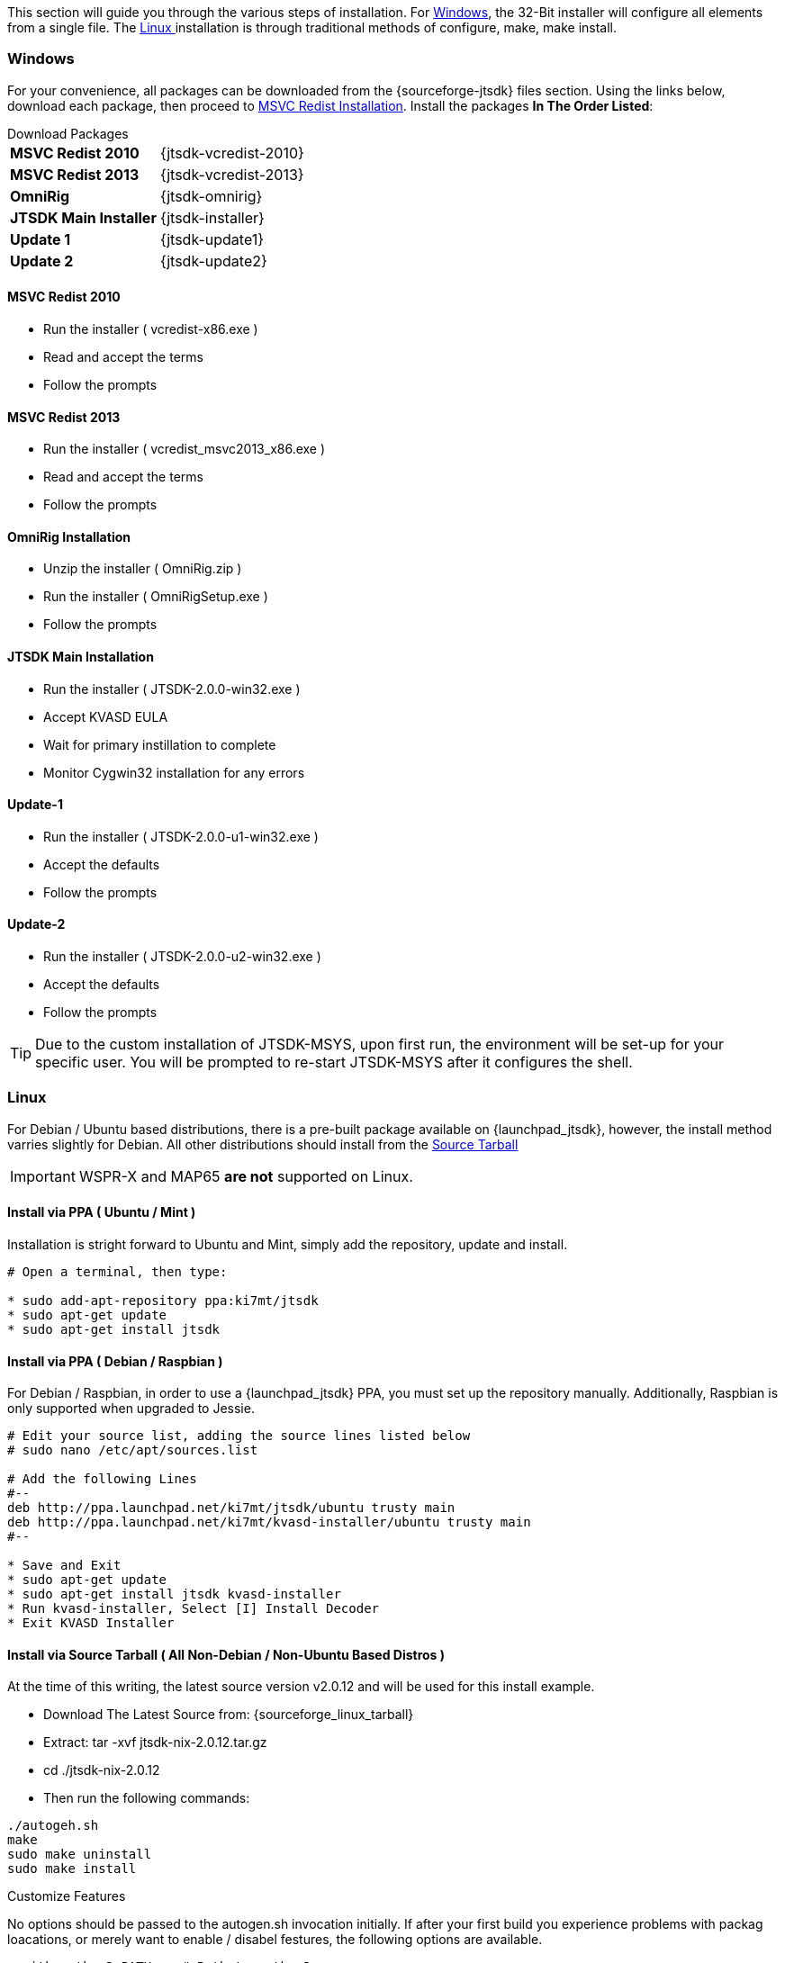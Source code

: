 This section will guide you through the various steps of installation. For
<<INSTALLWINDOWS,Windows>>, the 32-Bit installer will configure all elements
from a single file. The <<INSTALLLINUX,Linux >> installation is through
traditional methods of configure, make, make install.

[[INSTALLWINDOWS]]
=== Windows
For your convenience, all packages can be downloaded from the {sourceforge-jtsdk}
files section. Using the links below, download each package, then proceed to
<<MSCVINSTALL,MSVC Redist Installation>>. Install the packages *In The Order Listed*:

[horizontal]
.Download Packages
*MSVC Redist 2010*:: {jtsdk-vcredist-2010}
*MSVC Redist 2013*:: {jtsdk-vcredist-2013}
*OmniRig*:: {jtsdk-omnirig}
*JTSDK Main Installer*:: {jtsdk-installer}
*Update 1*:: {jtsdk-update1}
*Update 2*:: {jtsdk-update2}

[[MSCVINSTALL]]
==== MSVC Redist 2010
* Run the installer ( vcredist-x86.exe )
* Read and accept the terms
* Follow the prompts

==== MSVC Redist 2013
* Run the installer ( vcredist_msvc2013_x86.exe )
* Read and accept the terms
* Follow the prompts

==== OmniRig Installation
* Unzip the installer ( OmniRig.zip )
* Run the installer ( OmniRigSetup.exe )
* Follow the prompts

==== JTSDK Main Installation
* Run the installer ( JTSDK-2.0.0-win32.exe )
* Accept KVASD EULA
* Wait for primary instillation to complete
* Monitor Cygwin32 installation for any errors

==== Update-1
* Run the installer ( JTSDK-2.0.0-u1-win32.exe )
* Accept the defaults
* Follow the prompts

==== Update-2
* Run the installer ( JTSDK-2.0.0-u2-win32.exe )
* Accept the defaults
* Follow the prompts

*****
TIP: Due to the custom installation of JTSDK-MSYS, upon first run, the
environment will be set-up for your specific user.  You will be prompted to
re-start JTSDK-MSYS after it configures the shell.
*****

[[INSTALLLINUX]]
=== Linux
For Debian / Ubuntu based distributions, there is a pre-built package available
on {launchpad_jtsdk}, however, the install method varries slightly for Debian.
All other distributions should install from the <<LINUXSOURCE,Source Tarball>>

IMPORTANT:  WSPR-X and MAP65 *are not* supported on Linux.

[[UBUNTUMINT]]
==== Install via PPA ( Ubuntu / Mint )
Installation is stright forward to Ubuntu and Mint, simply add the repository,
update and install.

-----
# Open a terminal, then type:

* sudo add-apt-repository ppa:ki7mt/jtsdk
* sudo apt-get update
* sudo apt-get install jtsdk

-----

[[DEBIANRASPBIAN]]
==== Install via PPA ( Debian / Raspbian )
For Debian / Raspbian, in order to use a {launchpad_jtsdk} PPA, you must set up the
repository manually. Additionally, Raspbian is only supported when upgraded to
Jessie.

-----

# Edit your source list, adding the source lines listed below
# sudo nano /etc/apt/sources.list

# Add the following Lines
#--
deb http://ppa.launchpad.net/ki7mt/jtsdk/ubuntu trusty main
deb http://ppa.launchpad.net/ki7mt/kvasd-installer/ubuntu trusty main
#--

* Save and Exit
* sudo apt-get update
* sudo apt-get install jtsdk kvasd-installer
* Run kvasd-installer, Select [I] Install Decoder
* Exit KVASD Installer

-----

[[LINUXSOURCE]]
==== Install via Source Tarball ( All Non-Debian / Non-Ubuntu Based Distros )
At the time of this writing, the latest source version v2.0.12 and will be
used for this install example. 

* Download The Latest Source from: {sourceforge_linux_tarball} 
* Extract: tar -xvf jtsdk-nix-2.0.12.tar.gz
* cd ./jtsdk-nix-2.0.12
* Then run the following commands:

-----
./autogeh.sh
make
sudo make uninstall
sudo make install
-----

.Customize Features
No options should be passed to the autogen.sh invocation initially. If after
your first build you experience problems with packag loacations, or merely want
to enable / disabel festures, the following options are available.

-----
--with-python3=PATH    # Path to python3
--with-f2py3=PATH      # Path to f2py3
--enable-separate      # Separate dir's svn number, default is disabled
--disable-docs         # Disable building HTML docs, default is enabled
--disable-parallel     # Disable Multi-Core builds, default is enabled
-----

*--with-python3* - Unless you have a customized Python3 installation, you should
not need to modify the Python3 paths but it is availble nontheless.

*--with=f2py* - This feature is usefull for testing odd locations for the F2py
script. If you have built Python3-NumPY from source, and specidied a custom
install locaiton, use this feature to tell the configure script the location
of F2PY. Some distributions have different names for F2PY, this options allows
for these type of variations.

*--enable-separate* is used for separating each build by SVN commit version. This
is useful when want to keep a specific fall back version, yet build and test the
latest revisions. When using this feature, monitor you disk usage, as it can add
up quickly.

*--disable-docs* is used to tun off HTML file generation. At present, this only
applies too *JTSDK* itself. Future releases will control application documentation
as well.

*--disable-parallel* should not be used unless your testing the differences 
between single and multi-core builds. One would be hard pressed to find a single
core CPU in a modern day system.



==== RUN JTSDK
* In a terminal..: jtsdk

==== TO UNINSTALL
* cd ./jtsdk-nix-2.0.12
* sudo make uninstall


.APPLICATION BUILD NOTES
* If building WSJT-X, build Hamlib3 first, then build WSJT-X.
* WSPR and WSJT do not require Hamlib3.
* Ensure you update Hamlib3 often, as updates are frequently posted.

.POTENTIAL ISSUES
* The Mint 17.1 Cinnamon Desktop installs python-numpy as part of it's
desktop environment. If you encounter PObject errors when running
WSPR or WSJT, more than likely this is the cause. WSPR and WSJT requires
python3-numpy. To resolve, remove python-numpy, but be warned, this may
cause unexpected behavior in your Desktop Environment.
